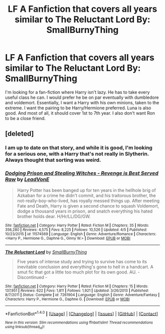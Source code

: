 #+TITLE: LF A Fanfiction that covers all years similar to The Reluctant Lord By: SmallBurnyThing

* LF A Fanfiction that covers all years similar to The Reluctant Lord By: SmallBurnyThing
:PROPERTIES:
:Score: 1
:DateUnix: 1493785159.0
:DateShort: 2017-May-03
:FlairText: Request
:END:
I'm looking for a fan-fiction where Harry isn't lazy. He has to take every useful class he can. I would prefer he be on par eventually with dumbledore and voldemort. Essentially, I want a Harry with his own minions, taken to the extreme. I want the pairing to be Harry/Hermione preferred. Luna is also good. And most of all, it should cover 1st to 7th year. I also don't want Ron to be a close friend.


** [deleted]
:PROPERTIES:
:Score: 2
:DateUnix: 1493800388.0
:DateShort: 2017-May-03
:END:

*** I am up to date on that story, and while it is good, I'm looking for a serious one, with a Harry that's not really in Slytherin. Always thought that sorting was weird.
:PROPERTIES:
:Score: 1
:DateUnix: 1493858762.0
:DateShort: 2017-May-04
:END:


*** [[http://www.fanfiction.net/s/11574569/1/][*/Dodging Prison and Stealing Witches - Revenge is Best Served Raw/*]] by [[https://www.fanfiction.net/u/6791440/LeadVonE][/LeadVonE/]]

#+begin_quote
  Harry Potter has been banged up for ten years in the hellhole brig of Azkaban for a crime he didn't commit, and his traitorous brother, the not-really-boy-who-lived, has royally messed things up. After meeting Fate and Death, Harry is given a second chance to squash Voldemort, dodge a thousand years in prison, and snatch everything his hated brother holds dear. H/Hr/LL/DG/GW.
#+end_quote

^{/Site/: [[http://www.fanfiction.net/][fanfiction.net]] *|* /Category/: Harry Potter *|* /Rated/: Fiction M *|* /Chapters/: 35 *|* /Words/: 356,280 *|* /Reviews/: 4,575 *|* /Favs/: 8,225 *|* /Follows/: 10,526 *|* /Updated/: 4/5 *|* /Published/: 10/23/2015 *|* /id/: 11574569 *|* /Language/: English *|* /Genre/: Adventure/Romance *|* /Characters/: <Harry P., Hermione G., Daphne G., Ginny W.> *|* /Download/: [[http://www.ff2ebook.com/old/ffn-bot/index.php?id=11574569&source=ff&filetype=epub][EPUB]] or [[http://www.ff2ebook.com/old/ffn-bot/index.php?id=11574569&source=ff&filetype=mobi][MOBI]]}

--------------

[[http://www.fanfiction.net/s/7261904/1/][*/The Reluctant Lord/*]] by [[https://www.fanfiction.net/u/3132665/SmallBurnyThing][/SmallBurnyThing/]]

#+begin_quote
  Five years of intense study and trying to survive has come to its inevitable conclusion and everything's gone to hell in a handcart. A smut fic that got a little too much plot for its own good. AU. - Discontinued -
#+end_quote

^{/Site/: [[http://www.fanfiction.net/][fanfiction.net]] *|* /Category/: Harry Potter *|* /Rated/: Fiction M *|* /Chapters/: 15 *|* /Words/: 137,951 *|* /Reviews/: 622 *|* /Favs/: 1,811 *|* /Follows/: 1,921 *|* /Updated/: 3/26/2013 *|* /Published/: 8/7/2011 *|* /Status/: Complete *|* /id/: 7261904 *|* /Language/: English *|* /Genre/: Adventure/Fantasy *|* /Characters/: Harry P., Hermione G., Daphne G. *|* /Download/: [[http://www.ff2ebook.com/old/ffn-bot/index.php?id=7261904&source=ff&filetype=epub][EPUB]] or [[http://www.ff2ebook.com/old/ffn-bot/index.php?id=7261904&source=ff&filetype=mobi][MOBI]]}

--------------

*FanfictionBot*^{1.4.0} *|* [[[https://github.com/tusing/reddit-ffn-bot/wiki/Usage][Usage]]] | [[[https://github.com/tusing/reddit-ffn-bot/wiki/Changelog][Changelog]]] | [[[https://github.com/tusing/reddit-ffn-bot/issues/][Issues]]] | [[[https://github.com/tusing/reddit-ffn-bot/][GitHub]]] | [[[https://www.reddit.com/message/compose?to=tusing][Contact]]]

^{/New in this version: Slim recommendations using/ ffnbot!slim! /Thread recommendations using/ linksub(thread_id)!}
:PROPERTIES:
:Author: FanfictionBot
:Score: 0
:DateUnix: 1493800411.0
:DateShort: 2017-May-03
:END:
